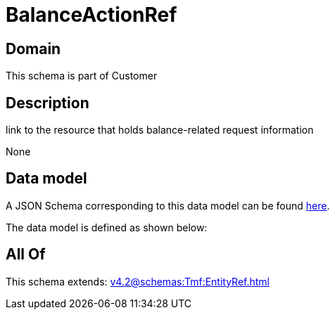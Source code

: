 = BalanceActionRef

[#domain]
== Domain

This schema is part of Customer

[#description]
== Description

link to the resource that holds balance-related request information

None

[#data_model]
== Data model

A JSON Schema corresponding to this data model can be found https://tmforum.org[here].

The data model is defined as shown below:


[#all_of]
== All Of

This schema extends: xref:v4.2@schemas:Tmf:EntityRef.adoc[]
